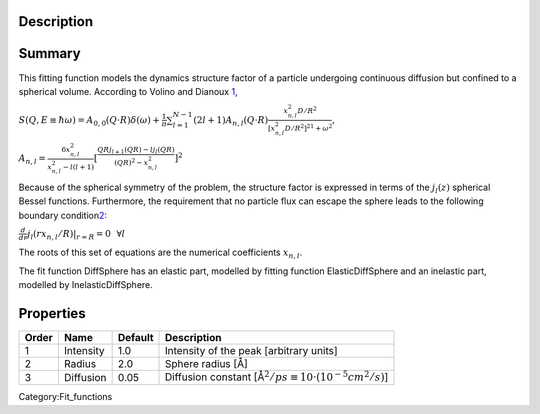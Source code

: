 .. algorithm::

.. summary::

.. alias::

.. properties::

Description
-----------

Summary
-------

This fitting function models the dynamics structure factor of a particle
undergoing continuous diffusion but confined to a spherical volume.
According to Volino and Dianoux
`1 <http://apps.webofknowledge.com/InboundService.do?SID=4Bayo9ujffV3CUc9Qx8&product=WOS&UT=A1980KQ74800002&SrcApp=EndNote&DestFail=http%3A%2F%2Fwww.webofknowledge.com&Init=Yes&action=retrieve&Func=Frame&customersID=ResearchSoft&SrcAuth=ResearchSoft&IsProductCode=Yes&mode=FullRecord>`__,

.. raw:: html

   <center>

:math:`S(Q,E\equiv \hbar \omega) = A_{0,0}(Q\cdot R) \delta (\omega) + \frac{1}{\pi} \sum_{l=1}^{N-1} (2l+1) A_{n,l} (Q\cdot R) \frac{x_{n,l}^2 D/R^2}{[x_{n,l}^2 D/R^2]^21+\omega^2}`,

:math:`A_{n,l} = \frac{6x_{n,l}^2}{x_{n,l}^2-l(l+1)} [\frac{QRj_{l+1}(QR) - lj_l(QR)}{(QR)^2 - x_{n,l}^2}]^2`

.. raw:: html

   </center>

Because of the spherical symmetry of the problem, the structure factor
is expressed in terms of the :math:`j_l(z)` spherical Bessel functions.
Furthermore, the requirement that no particle flux can escape the sphere
leads to the following boundary
condition\ `2 <http://apps.webofknowledge.com/InboundService.do?SID=4Bayo9ujffV3CUc9Qx8&product=WOS&UT=A1980KQ74800002&SrcApp=EndNote&DestFail=http%3A%2F%2Fwww.webofknowledge.com&Init=Yes&action=retrieve&Func=Frame&customersID=ResearchSoft&SrcAuth=ResearchSoft&IsProductCode=Yes&mode=FullRecord>`__:

.. raw:: html

   <center>

:math:`\frac{d}{dr}j_l(rx_{n,l}/R)|_{r=R}=0 \,\,\,\, \forall l`

.. raw:: html

   </center>

The roots of this set of equations are the numerical coefficients
:math:`x_{n,l}`.

The fit function DiffSphere has an elastic part, modelled by fitting
function ElasticDiffSphere and an inelastic part, modelled by
InelasticDiffSphere.

Properties
----------

+---------+-------------+-----------+----------------------------------------------------------------------------+
| Order   | Name        | Default   | Description                                                                |
+=========+=============+===========+============================================================================+
| 1       | Intensity   | 1.0       | Intensity of the peak [arbitrary units]                                    |
+---------+-------------+-----------+----------------------------------------------------------------------------+
| 2       | Radius      | 2.0       | Sphere radius [Å]                                                          |
+---------+-------------+-----------+----------------------------------------------------------------------------+
| 3       | Diffusion   | 0.05      | Diffusion constant [Å\ :math:`{}^2/ps \equiv 10 \cdot (10^{-5} cm^2/s)`]   |
+---------+-------------+-----------+----------------------------------------------------------------------------+

Category:Fit_functions

.. algm_categories::
